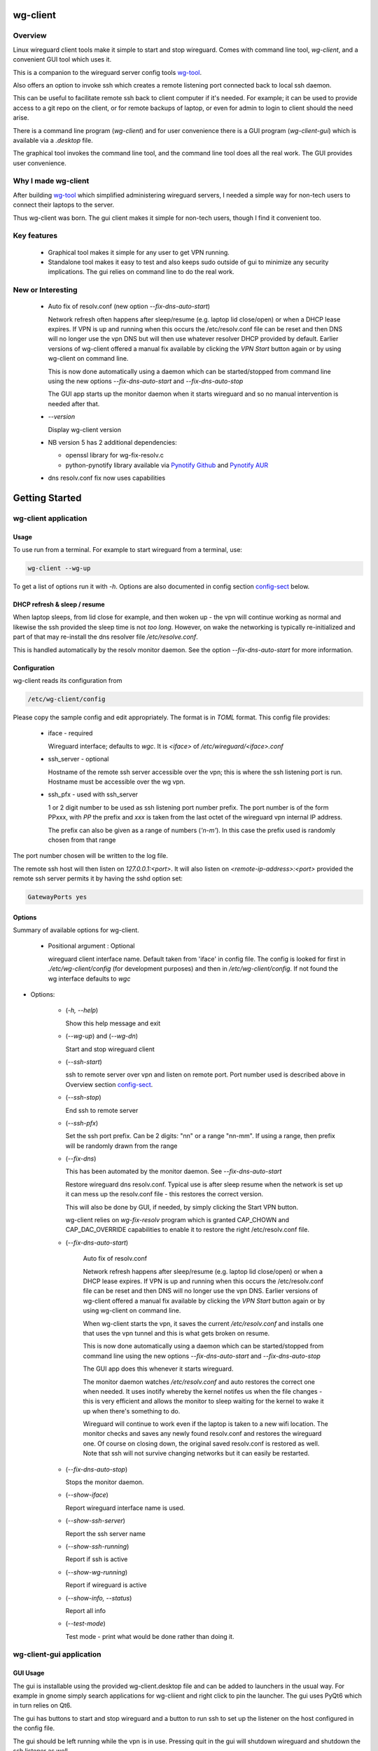 .. SPDX-License-Identifier: MIT

#########
wg-client 
#########

Overview
========

Linux wireguard client tools make it simple to start and stop wireguard.
Comes with command line tool, *wg-client*, and a convenient GUI tool which
uses it.

This is a companion to the wireguard server config tools `wg-tool`_.

Also offers an option to invoke ssh which creates a remote listening port connected back to local ssh daemon.

This can be useful to facilitate remote ssh back to client computer 
if it's needed.  For example; it can be used to provide access to a git repo
on the client, or for remote backups of laptop, or even for admin to login to client
should the need arise.

There is a command line program (*wg-client*) and for user convenience there is 
a GUI program (*wg-client-gui*) which is available via a *.desktop* file.

The graphical tool invokes the command line tool, and the command line tool does
all the real work. The GUI provides user convenience.

Why I made wg-client
====================

After building `wg-tool`_ which simplified administering wireguard servers, I needed
a simple way for non-tech users to connect their laptops to the server. 

Thus wg-client was born.  The gui client makes it simple for non-tech users, 
though I find it convenient too. 

.. _`wg-tool`: https://github.com/gene-git/wg_tool

Key features
============

 * Graphical tool makes it simple for any user to get VPN running.
 * Standalone tool makes it easy to test and also keeps sudo outside of gui to minimize any 
   security implications. The gui relies on command line to do the real work.


New or Interesting
==================
    
  * Auto fix of resolv.conf (new option *--fix-dns-auto-start*)

    Network refresh often happens after sleep/resume (e.g. laptop lid close/open) or 
    when a DHCP lease expires. If VPN is up and running 
    when this occurs the /etc/resolv.conf file can be reset and then DNS will no longer use
    the vpn DNS but will then use whatever resolver DHCP provided by default. 
    Earlier versions of wg-client offered a manual fix available 
    by clicking the *VPN Start* button again or by using wg-client on command line.

    This is now done automatically using a daemon which can be started/stopped from command line
    using  the new options *--fix-dns-auto-start* and *--fix-dns-auto-stop*
    
    The GUI app starts up the monitor daemon when it starts wireguard and so no manual
    intervention is needed after that.


  * *--version* 

    Display wg-client version

  * NB version 5 has 2 additional dependencies: 

    - openssl library for wg-fix-resolv.c
    - python-pynotify library available via `Pynotify Github`_ and `Pynotify AUR`_

  * dns resolv.conf fix now uses capabilities


###############
Getting Started
###############

wg-client application
=====================

Usage
-----

To use run from a terminal. For example to start wireguard from a terminal, use:

.. code-block:: bash

   wg-client --wg-up

To get a list of options run it with *-h*. Options are also documented in 
config section `config-sect`_ below.

.. _sleep_resume:

DHCP refresh & sleep / resume
-----------------------------

When laptop sleeps, from lid close for example, and then woken up - the vpn will continue working 
as normal and likewise the ssh provided the sleep time is not *too long*. However, on wake the
networking is typically re-initialized and part of that may re-install the dns resolver
file */etc/resolve.conf*.

This is handled automatically by the resolv monitor daemon. See the option *--fix-dns-auto-start* 
for more information.

.. _config-sect:

Configuration
-------------

wg-client reads its configuration from 

.. code-block:: bash

   /etc/wg-client/config

Please copy the sample config and edit appropriately. The format is in *TOML* format.
This config file provides:

  * iface - required

    Wireguard interface; defaults to *wgc*. It is *<iface>* of */etc/wireguard/<iface>.conf*

  * ssh_server - optional

    Hostname of the remote ssh server accessible over the vpn;   
    this is where the ssh listening port is run.
    Hostname must be accessible over the wg vpn.

  * ssh_pfx - used with ssh_server

    1 or 2 digit number to be used as ssh listening port number prefix.
    The port number is of the form PPxxx, with *PP* the prefix and
    *xxx* is taken from the last octet of the wireguard vpn internal IP address.

    The prefix can also be given as a range of numbers (*'n-m'*). 
    In this case the prefix used is randomly chosen from that range

The port number chosen will be written to the log file.

The remote ssh host will then listen on *127.0.0.1:<port>*.
It will also listen on *<remote-ip-address>:<port>*
provided the remote ssh server permits it by having the sshd option set: 

.. code-block:: bash

    GatewayPorts yes

.. wg-client-opts:

Options
-------

Summary of available options for wg-client.

   * Positional argument : Optional  

     wireguard client interface name.   
     Default taken from 'iface' in config file.
     The config is looked for first in *./etc/wg-client/config* (for development purposes)
     and then in */etc/wg-client/config*.  If not found the wg interface defaults to *wgc*

* Options:

   * (*-h, --help*)

     Show this help message and exit

   * (*--wg-up*) and (*--wg-dn*)  

     Start and stop wireguard client

   * (*--ssh-start*) 

     ssh to remote server over vpn and listen on remote port.
     Port number used is described above in Overview section `config-sect`_.

   * (*--ssh-stop*)

     End ssh to remote server

   * (*--ssh-pfx*)

     Set the ssh port prefix. Can be 2 digits: "nn" or a range "nn-mm". If using a range, then
     prefix will be randomly drawn from the range

   * (*--fix-dns*)

     This has been automated by the monitor daemon. See *--fix-dns-auto-start*

     Restore wireguard dns resolv.conf. Typical use is after sleep resume when the network
     is set up it can mess up the resolv.conf file - this restores the correct version.
     
     This will also be done by GUI, if needed, by simply clicking the Start VPN button.

     wg-client relies on *wg-fix-resolv* program which is granted CAP_CHOWN and CAP_DAC_OVERRIDE 
     capabilities to enable it to restore the right /etc/resolv.conf file.

   * (*--fix-dns-auto-start*)

      Auto fix of resolv.conf

      Network refresh happens after sleep/resume (e.g. laptop lid close/open) or 
      when a DHCP lease expires. If VPN is up and running 
      when this occurs the /etc/resolv.conf file can be reset and then DNS will no longer use
      the vpn DNS. Earlier versions of wg-client offered a manual fix available 
      by clicking the *VPN Start* button again or by using wg-client on command line.

      When wg-client starts the vpn, it saves the current */etc/resolv.conf* and installs one that
      uses the vpn tunnel and this is what gets broken on resume. 

      This is now done automatically using a daemon which can be started/stopped from command line
      using  the new options *--fix-dns-auto-start* and *--fix-dns-auto-stop*
    
      The GUI app does this whenever it starts wireguard.

      The monitor daemon watches */etc/resolv.conf* and auto restores the correct
      one when needed. It uses inotify whereby the kernel notifes us when the 
      file changes - this is very efficient and allows the monitor to sleep waiting for the
      kernel to wake it up when there's something to do.

      Wireguard will continue to work even if the laptop is taken to a new wifi location.
      The monitor checks and saves any newly found resolv.conf and restores the wireguard one.
      Of course on closing down, the original saved resolv.conf is restored as well.
      Note that ssh will not survive changing networks but it can easily be restarted.

   * (*--fix-dns-auto-stop*)

     Stops the monitor daemon.

   * (*--show-iface*)  

     Report wireguard interface name is used.

   * (*--show-ssh-server*)  

     Report the ssh server name

   * (*--show-ssh-running*)  

     Report if ssh is active

   * (*--show-wg-running*)

     Report if wireguard is active

   * (*--show-info, --status*)

     Report all info

   * (*--test-mode*)

     Test mode - print what would be done rather than doing it.

wg-client-gui application
=========================

GUI Usage
---------

The gui is installable using the provided wg-client.desktop file and can be added
to launchers in the usual way. For example in gnome simply search applications for wg-cliient
and right click to pin the launcher. The gui uses PyQt6 which in turn relies on Qt6.

The gui has buttons to start and stop wireguard and a button to run ssh to set up the listener 
on the host configured in the config file.

The gui should be left running while the vpn is in use. Pressing quit in the gui will shutdown wireguard
and shutdown the ssh listener as well.

GUI Options
-----------

wg-client-gui has no command line options. It invokes *wg-client*, and thus the configuration
described above `config-sect`_ is used:

.. code-block:: bash

   /etc/wg-client/config

Log files
=========

Each application has it's own log file. These are located in users 
home directory : 

.. code-block:: bash

    ${HOME}/log/wg-client
    ${HOME}/log/wg-client-gui

Each of the log files are rotated with companion log suffixed with *.1*

Sudoers
=======
  
wg-client uses *wg-quick* from wireguard tools to start and stop the vpn.
and since this requires root to do it's job, any non-root user will 
need a NOPASSWD sudoers entry. 

You can keep all local sudoers in a single file or in separate files.
If in single file, make this one come after any group wheel ones.
This is to ensure this one is chosen becuase sudo uses the last
matching entry.

Simply add this sample line replacing WGUSERS whatever user or users are 
permitted. If more than one use comma separated list.

.. code-block:: bash

    User_Alias WGUSERS = alice, bob, sally
    WGUSERS   ALL = (root) NOPASSWD: /usr/bin/wg-quick
    WGUSERS   ALL = (root) NOPASSWD: /usr/lib/wg-client/wg-fix-dns
   
If using separete files, then care is need to ensure this entry comes after any
wheel group entries. Where WGUSERS is 1 or more usernames or a group such as
*%wgusers*.

Then, 

.. code-block:: bash

    visudu /etc/sudoers.d/100-wireguard
    
Replace *WGUSERS* as above.

visudo enforces the correct permissions which should be '0440'. If permissions
are too loose, sudo will ignore the file.

Why the prefix number?  Because sudo uses the **last** matching entry and
we need to be sure the NOPASSWD wg-quick entry comes after any group wheel lines.

For example if there are 2 files in */etc/sudoers.d* - say wg-quick and wheel,
where the wheel entry requires a password for members of group wheel.

Now if user listed in wg-quick is also a member of *wheel* group, since wg-quick
is first and wheel is second (files are treated in lexical order) the *wheel* one
will prevail and user will be prompted for a password when running *sudo /usr/bin/wg-quick*.
Not what we want. To fix this I use numbers ahead of the sudoers filenames. So in this
example it would be:

.. code-block:: bash

   /etc/sudoers.d/001-wheel
   /etc/sudoers.d/100-wg-client

thereby ensuring that wg-client entries follow the wheel ones.

For convenience this is also noted in the sample file:

.. code-block:: bash

    /etc/wg-client/sudoers.sample

.. code-block:: bash

    chmod -440 /etc/sudoers.d/wg-client



########
Appendix
########

Installation
============

Available on:

 * `Github`_ 
 * `Archlinux AUR`_

On Arch you can build using the PKGBUILD provided in packaging directory or from the AUR package.

To build manually, clone the repo and do:

.. code-block:: bash

    rm -f dist/*
    /usr/bin/python -m build --wheel --no-isolation
    root_dest="/" ./scripts/do-install $root_dest

When running as non-root then set root\_dest a user writable directory


Dependencies
============

* Run Time :

  * python              (3.11 or later)
  * netifaces
  * PyQt6 / Qt6         (for gui)
  * hicolor-icon-theme 
  * psutil              (aka python-psutil)

* Building Package:

  * git
  * hatch (aka python-hatch)
  * wheel (aka python-wheel)
  * build (aka python-build)
  * installer (aka python-installer)
  * rsync

* Optional for building docs:

  * sphinx
  * myst-parser
  * texlive-latexextra  (archlinux packaguing of texlive tools)

Philosophy
==========

We follow the *live at head commit* philosophy. This means we recommend using the
latest commit on git master branch.

This approach is also taken by Google [1]_ [2]_.


License
========

Created by Gene C. and licensed under the terms of the MIT license.

 - SPDX-License-Identifier: MIT
 - SPDX-FileCopyrightText: © 2023-present Gene C <arch@sapience.com>

.. _Github: https://github.com/gene-git/wg-client
.. _Archlinux AUR: https://aur.archlinux.org/packages/wg-client
.. _Pynotify AUR: https://aur.archlinux.org/packages/python-pynotify
.. _Pynotify Github: https:://github.com/gene-git/python-pynotify

.. [1] https://github.com/google/googletest  
.. [2] https://abseil.io/about/philosophy#upgrade-support
